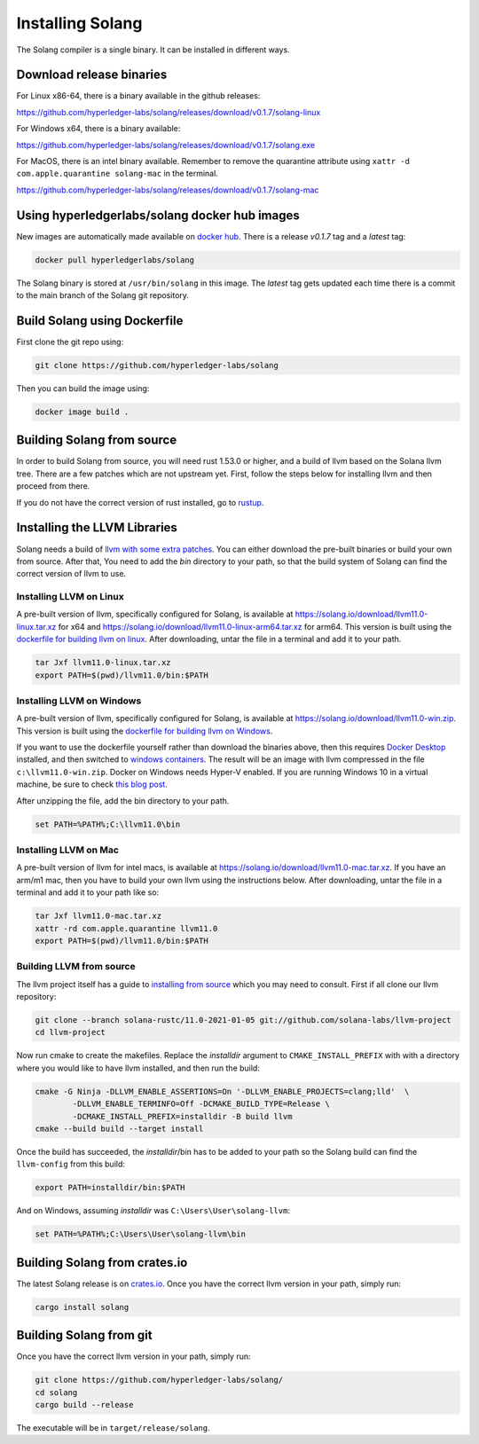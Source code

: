 Installing Solang
=================

The Solang compiler is a single binary. It can be installed in different ways.

Download release binaries
-------------------------

For Linux x86-64, there is a binary available in the github releases:

`<https://github.com/hyperledger-labs/solang/releases/download/v0.1.7/solang-linux>`_

For Windows x64, there is a binary available:

`<https://github.com/hyperledger-labs/solang/releases/download/v0.1.7/solang.exe>`_

For MacOS, there is an intel binary available.
Remember to remove the quarantine attribute using ``xattr -d com.apple.quarantine solang-mac`` in the terminal.

`<https://github.com/hyperledger-labs/solang/releases/download/v0.1.7/solang-mac>`_


Using hyperledgerlabs/solang docker hub images
----------------------------------------------

New images are automatically made available on
`docker hub <https://hub.docker.com/repository/docker/hyperledgerlabs/solang/>`_.
There is a release `v0.1.7` tag and a `latest` tag:

.. code-block:: bash

	docker pull hyperledgerlabs/solang

The Solang binary is stored at ``/usr/bin/solang`` in this image. The `latest` tag
gets updated each time there is a commit to the main branch of the Solang git repository.

Build Solang using Dockerfile
-----------------------------

First clone the git repo using:

.. code-block:: bash

  git clone https://github.com/hyperledger-labs/solang

Then you can build the image using:

.. code-block:: bash

	docker image build .

Building Solang from source
---------------------------

In order to build Solang from source, you will need rust 1.53.0 or higher,
and a build of llvm based on the Solana llvm tree. There are a few patches which are not upstream yet.
First, follow the steps below for installing llvm and then proceed from there.

If you do not have the correct version of rust installed, go to `rustup <https://rustup.rs/>`_.

Installing the LLVM Libraries
-----------------------------

Solang needs a build of
`llvm with some extra patches <https://github.com/solana-labs/llvm-project/>`_.
You can either download the pre-built binaries or build your own from source. After that,
You need to add the `bin` directory to your path, so that the build system of Solang can find the
correct version of llvm to use.

Installing LLVM on Linux
________________________

A pre-built version of llvm, specifically configured for Solang, is available at
`<https://solang.io/download/llvm11.0-linux.tar.xz>`_ for x64 and
`<https://solang.io/download/llvm11.0-linux-arm64.tar.xz>`_ for arm64. This version is built using the
`dockerfile for building llvm on linux <https://github.com/hyperledger-labs/solang/blob/main/scripts/build-llvm-linux.dockerfile>`_.
After downloading, untar the file in a terminal and add it to your path.

.. code-block:: bash

	tar Jxf llvm11.0-linux.tar.xz
	export PATH=$(pwd)/llvm11.0/bin:$PATH

Installing LLVM on Windows
__________________________

A pre-built version of llvm, specifically configured for Solang, is available at
`<https://solang.io/download/llvm11.0-win.zip>`_. This version is built using the
`dockerfile for building llvm on Windows <https://github.com/hyperledger-labs/solang/blob/main/scripts/build-llvm-windows.dockerfile>`_.

If you want to use the dockerfile yourself rather than download the binaries above, then this
requires `Docker Desktop <https://www.docker.com/products/docker-desktop>`_ installed, and then switched to
`windows containers <https://docs.docker.com/docker-for-windows/#switch-between-windows-and-linux-containers>`_.
The result will be an image with llvm compressed in the file ``c:\llvm11.0-win.zip``. Docker on Windows needs Hyper-V
enabled. If you are running Windows 10 in a virtual machine, be sure to check
`this blog post <https://www.mess.org/2020/06/22/Hyper-V-in-KVM/>`_.

After unzipping the file, add the bin directory to your path.

.. code-block:: batch

	set PATH=%PATH%;C:\llvm11.0\bin

Installing LLVM on Mac
______________________

A pre-built version of llvm for intel macs, is available at
`<https://solang.io/download/llvm11.0-mac.tar.xz>`_. If you have an arm/m1 mac,
then you have to build your own llvm using the instructions below. After downloading,
untar the file in a terminal and add it to your path like so:

.. code-block:: bash

	tar Jxf llvm11.0-mac.tar.xz
	xattr -rd com.apple.quarantine llvm11.0
	export PATH=$(pwd)/llvm11.0/bin:$PATH

.. _llvm-from-source:

Building LLVM from source
___________________________

The llvm project itself has a guide to `installing from source <http://www.llvm.org/docs/CMake.html>`_ which
you may need to consult. First if all clone our llvm repository:

.. code-block:: bash

	git clone --branch solana-rustc/11.0-2021-01-05 git://github.com/solana-labs/llvm-project
	cd llvm-project

Now run cmake to create the makefiles. Replace the *installdir* argument to ``CMAKE_INSTALL_PREFIX`` with with a directory where you would like to have llvm installed, and then run the build:

.. code-block:: bash

	cmake -G Ninja -DLLVM_ENABLE_ASSERTIONS=On '-DLLVM_ENABLE_PROJECTS=clang;lld'  \
		-DLLVM_ENABLE_TERMINFO=Off -DCMAKE_BUILD_TYPE=Release \
		-DCMAKE_INSTALL_PREFIX=installdir -B build llvm
	cmake --build build --target install

Once the build has succeeded, the *installdir*/bin has to be added to your path so the
Solang build can find the ``llvm-config`` from this build:

.. code-block:: bash

	export PATH=installdir/bin:$PATH

And on Windows, assuming *installdir* was ``C:\Users\User\solang-llvm``:

.. code-block:: batch

	set PATH=%PATH%;C:\Users\User\solang-llvm\bin

Building Solang from crates.io
------------------------------

The latest Solang release is  on `crates.io <https://crates.io/crates/solang>`_. Once you have the
correct llvm version in your path, simply run:

.. code-block:: bash

	cargo install solang

Building Solang from git
------------------------

Once you have the correct llvm version in your path, simply run:

.. code-block:: bash

	git clone https://github.com/hyperledger-labs/solang/
	cd solang
	cargo build --release

The executable will be in ``target/release/solang``.
